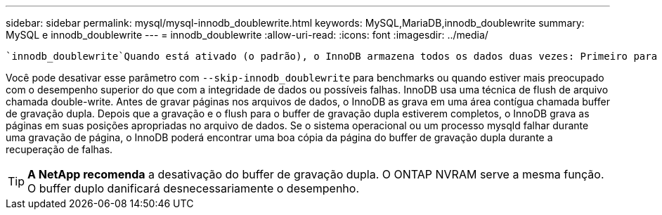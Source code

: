 ---
sidebar: sidebar 
permalink: mysql/mysql-innodb_doublewrite.html 
keywords: MySQL,MariaDB,innodb_doublewrite 
summary: MySQL e innodb_doublewrite 
---
= innodb_doublewrite
:allow-uri-read: 
:icons: font
:imagesdir: ../media/


[role="lead"]
 `innodb_doublewrite`Quando está ativado (o padrão), o InnoDB armazena todos os dados duas vezes: Primeiro para o buffer de gravação dupla e depois para os arquivos de dados reais.

Você pode desativar esse parâmetro com `--skip-innodb_doublewrite` para benchmarks ou quando estiver mais preocupado com o desempenho superior do que com a integridade de dados ou possíveis falhas. InnoDB usa uma técnica de flush de arquivo chamada double-write. Antes de gravar páginas nos arquivos de dados, o InnoDB as grava em uma área contígua chamada buffer de gravação dupla. Depois que a gravação e o flush para o buffer de gravação dupla estiverem completos, o InnoDB grava as páginas em suas posições apropriadas no arquivo de dados. Se o sistema operacional ou um processo mysqld falhar durante uma gravação de página, o InnoDB poderá encontrar uma boa cópia da página do buffer de gravação dupla durante a recuperação de falhas.


TIP: *A NetApp recomenda* a desativação do buffer de gravação dupla. O ONTAP NVRAM serve a mesma função. O buffer duplo danificará desnecessariamente o desempenho.

